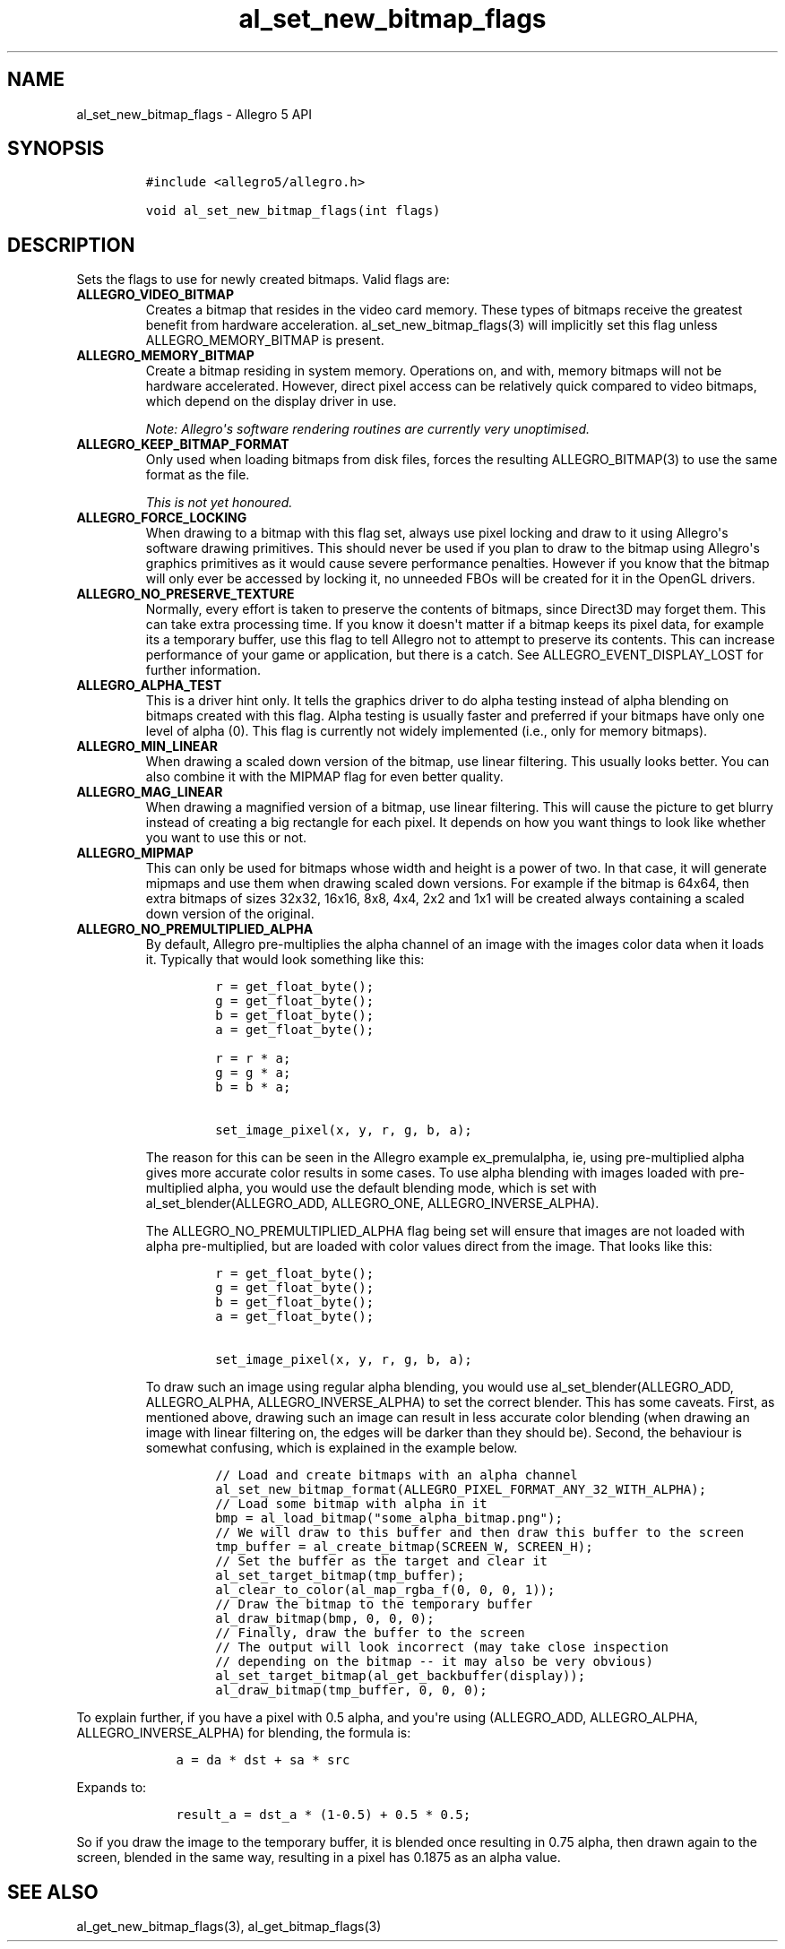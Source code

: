 .TH "al_set_new_bitmap_flags" "3" "" "Allegro reference manual" ""
.SH NAME
.PP
al_set_new_bitmap_flags \- Allegro 5 API
.SH SYNOPSIS
.IP
.nf
\f[C]
#include\ <allegro5/allegro.h>

void\ al_set_new_bitmap_flags(int\ flags)
\f[]
.fi
.SH DESCRIPTION
.PP
Sets the flags to use for newly created bitmaps.
Valid flags are:
.TP
.B ALLEGRO_VIDEO_BITMAP
Creates a bitmap that resides in the video card memory.
These types of bitmaps receive the greatest benefit from hardware
acceleration.
al_set_new_bitmap_flags(3) will implicitly set this flag unless
ALLEGRO_MEMORY_BITMAP is present.
.RS
.RE
.TP
.B ALLEGRO_MEMORY_BITMAP
Create a bitmap residing in system memory.
Operations on, and with, memory bitmaps will not be hardware
accelerated.
However, direct pixel access can be relatively quick compared to video
bitmaps, which depend on the display driver in use.
.RS
.PP
\f[I]Note: Allegro\[aq]s software rendering routines are currently very
unoptimised.\f[]
.RE
.TP
.B ALLEGRO_KEEP_BITMAP_FORMAT
Only used when loading bitmaps from disk files, forces the resulting
ALLEGRO_BITMAP(3) to use the same format as the file.
.RS
.PP
\f[I]This is not yet honoured.\f[]
.RE
.TP
.B ALLEGRO_FORCE_LOCKING
When drawing to a bitmap with this flag set, always use pixel locking
and draw to it using Allegro\[aq]s software drawing primitives.
This should never be used if you plan to draw to the bitmap using
Allegro\[aq]s graphics primitives as it would cause severe performance
penalties.
However if you know that the bitmap will only ever be accessed by
locking it, no unneeded FBOs will be created for it in the OpenGL
drivers.
.RS
.RE
.TP
.B ALLEGRO_NO_PRESERVE_TEXTURE
Normally, every effort is taken to preserve the contents of bitmaps,
since Direct3D may forget them.
This can take extra processing time.
If you know it doesn\[aq]t matter if a bitmap keeps its pixel data, for
example its a temporary buffer, use this flag to tell Allegro not to
attempt to preserve its contents.
This can increase performance of your game or application, but there is
a catch.
See ALLEGRO_EVENT_DISPLAY_LOST for further information.
.RS
.RE
.TP
.B ALLEGRO_ALPHA_TEST
This is a driver hint only.
It tells the graphics driver to do alpha testing instead of alpha
blending on bitmaps created with this flag.
Alpha testing is usually faster and preferred if your bitmaps have only
one level of alpha (0).
This flag is currently not widely implemented (i.e., only for memory
bitmaps).
.RS
.RE
.TP
.B ALLEGRO_MIN_LINEAR
When drawing a scaled down version of the bitmap, use linear filtering.
This usually looks better.
You can also combine it with the MIPMAP flag for even better quality.
.RS
.RE
.TP
.B ALLEGRO_MAG_LINEAR
When drawing a magnified version of a bitmap, use linear filtering.
This will cause the picture to get blurry instead of creating a big
rectangle for each pixel.
It depends on how you want things to look like whether you want to use
this or not.
.RS
.RE
.TP
.B ALLEGRO_MIPMAP
This can only be used for bitmaps whose width and height is a power of
two.
In that case, it will generate mipmaps and use them when drawing scaled
down versions.
For example if the bitmap is 64x64, then extra bitmaps of sizes 32x32,
16x16, 8x8, 4x4, 2x2 and 1x1 will be created always containing a scaled
down version of the original.
.RS
.RE
.TP
.B ALLEGRO_NO_PREMULTIPLIED_ALPHA
By default, Allegro pre\-multiplies the alpha channel of an image with
the images color data when it loads it.
Typically that would look something like this:
.RS
.IP
.nf
\f[C]
r\ =\ get_float_byte();
g\ =\ get_float_byte();
b\ =\ get_float_byte();
a\ =\ get_float_byte();

r\ =\ r\ *\ a;
g\ =\ g\ *\ a;
b\ =\ b\ *\ a;

set_image_pixel(x,\ y,\ r,\ g,\ b,\ a);
\f[]
.fi
.PP
The reason for this can be seen in the Allegro example ex_premulalpha,
ie, using pre\-multiplied alpha gives more accurate color results in
some cases.
To use alpha blending with images loaded with pre\-multiplied alpha, you
would use the default blending mode, which is set with
al_set_blender(ALLEGRO_ADD, ALLEGRO_ONE, ALLEGRO_INVERSE_ALPHA).
.PP
The ALLEGRO_NO_PREMULTIPLIED_ALPHA flag being set will ensure that
images are not loaded with alpha pre\-multiplied, but are loaded with
color values direct from the image.
That looks like this:
.IP
.nf
\f[C]
r\ =\ get_float_byte();
g\ =\ get_float_byte();
b\ =\ get_float_byte();
a\ =\ get_float_byte();

set_image_pixel(x,\ y,\ r,\ g,\ b,\ a);
\f[]
.fi
.PP
To draw such an image using regular alpha blending, you would use
al_set_blender(ALLEGRO_ADD, ALLEGRO_ALPHA, ALLEGRO_INVERSE_ALPHA) to set
the correct blender.
This has some caveats.
First, as mentioned above, drawing such an image can result in less
accurate color blending (when drawing an image with linear filtering on,
the edges will be darker than they should be).
Second, the behaviour is somewhat confusing, which is explained in the
example below.
.IP
.nf
\f[C]
//\ Load\ and\ create\ bitmaps\ with\ an\ alpha\ channel
al_set_new_bitmap_format(ALLEGRO_PIXEL_FORMAT_ANY_32_WITH_ALPHA);
//\ Load\ some\ bitmap\ with\ alpha\ in\ it
bmp\ =\ al_load_bitmap("some_alpha_bitmap.png");
//\ We\ will\ draw\ to\ this\ buffer\ and\ then\ draw\ this\ buffer\ to\ the\ screen
tmp_buffer\ =\ al_create_bitmap(SCREEN_W,\ SCREEN_H);
//\ Set\ the\ buffer\ as\ the\ target\ and\ clear\ it
al_set_target_bitmap(tmp_buffer);
al_clear_to_color(al_map_rgba_f(0,\ 0,\ 0,\ 1));
//\ Draw\ the\ bitmap\ to\ the\ temporary\ buffer
al_draw_bitmap(bmp,\ 0,\ 0,\ 0);
//\ Finally,\ draw\ the\ buffer\ to\ the\ screen
//\ The\ output\ will\ look\ incorrect\ (may\ take\ close\ inspection
//\ depending\ on\ the\ bitmap\ \-\-\ it\ may\ also\ be\ very\ obvious)
al_set_target_bitmap(al_get_backbuffer(display));
al_draw_bitmap(tmp_buffer,\ 0,\ 0,\ 0);
\f[]
.fi
.RE
.PP
To explain further, if you have a pixel with 0.5 alpha, and you\[aq]re
using (ALLEGRO_ADD, ALLEGRO_ALPHA, ALLEGRO_INVERSE_ALPHA) for blending,
the formula is:
.IP
.nf
\f[C]
\ \ \ \ a\ =\ da\ *\ dst\ +\ sa\ *\ src
\f[]
.fi
.PP
Expands to:
.IP
.nf
\f[C]
\ \ \ \ result_a\ =\ dst_a\ *\ (1\-0.5)\ +\ 0.5\ *\ 0.5;
\f[]
.fi
.PP
So if you draw the image to the temporary buffer, it is blended once
resulting in 0.75 alpha, then drawn again to the screen, blended in the
same way, resulting in a pixel has 0.1875 as an alpha value.
.SH SEE ALSO
.PP
al_get_new_bitmap_flags(3), al_get_bitmap_flags(3)
